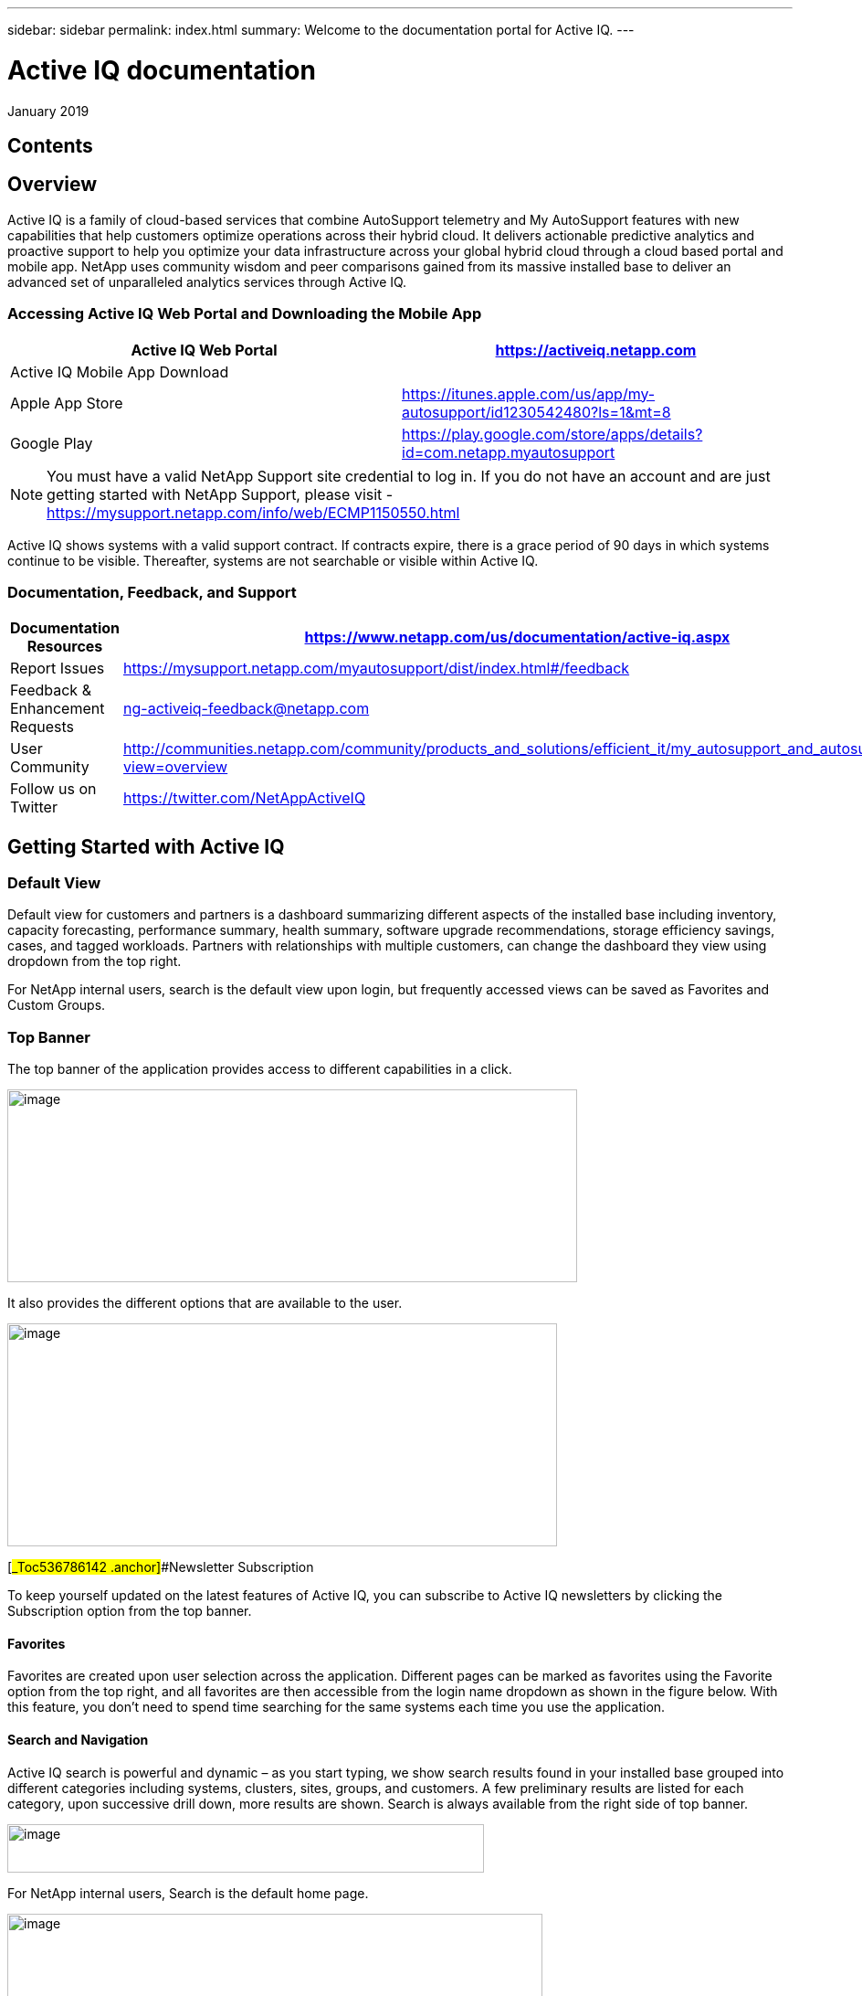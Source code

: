 ---
sidebar: sidebar
permalink: index.html
summary: Welcome to the documentation portal for Active IQ.
---

= Active IQ documentation
:hardbreaks:
:nofooter:
:icons: font
:linkattrs:
:imagesdir: ./media/

January 2019

== Contents

== Overview 

Active IQ is a family of cloud-based services that combine AutoSupport telemetry and My AutoSupport features with new capabilities that help customers optimize operations across their hybrid cloud. It delivers actionable predictive analytics and proactive support to help you optimize your data infrastructure across your global hybrid cloud through a cloud based portal and mobile app. NetApp uses community wisdom and peer comparisons gained from its massive installed base to deliver an advanced set of unparalleled analytics services through Active IQ.

=== Accessing Active IQ Web Portal and Downloading the Mobile App

[cols=",",options="header",]
|=======================================================================================================
|Active IQ Web Portal |https://mysupport.netapp.com/myautosupport/home.html[https://activeiq.netapp.com]
|Active IQ Mobile App Download |
|Apple App Store |https://itunes.apple.com/us/app/my-autosupport/id1230542480?ls=1&mt=8
|Google Play |https://play.google.com/store/apps/details?id=com.netapp.myautosupport
|=======================================================================================================

NOTE: You must have a valid NetApp Support site credential to log in. If you do not have an account and are just getting started with NetApp Support, please visit - https://mysupport.netapp.com/info/web/ECMP1150550.html

Active IQ shows systems with a valid support contract. If contracts expire, there is a grace period of 90 days in which systems continue to be visible. Thereafter, systems are not searchable or visible within Active IQ.

=== Documentation, Feedback, and Support

[cols=",",options="header",]
|========================================================================================================================================
|Documentation Resources |https://www.netapp.com/us/documentation/active-iq.aspx
|Report Issues |https://mysupport.netapp.com/myautosupport/dist/index.html#/feedback
|Feedback & Enhancement Requests |ng-activeiq-feedback@netapp.com
|User Community |http://communities.netapp.com/community/products_and_solutions/efficient_it/my_autosupport_and_autosupport?view=overview
|Follow us on Twitter |https://twitter.com/NetAppActiveIQ
|========================================================================================================================================

== Getting Started with Active IQ

=== Default View

Default view for customers and partners is a dashboard summarizing different aspects of the installed base including inventory, capacity forecasting, performance summary, health summary, software upgrade recommendations, storage efficiency savings, cases, and tagged workloads. Partners with relationships with multiple customers, can change the dashboard they view using dropdown from the top right.

For NetApp internal users, search is the default view upon login, but frequently accessed views can be saved as Favorites and Custom Groups.

=== Top Banner

The top banner of the application provides access to different capabilities in a click.

image:media/media/image2.png[image,width=624,height=211]

It also provides the different options that are available to the user.

image:media/media/image3.png[image,width=602,height=244]

[#_Toc536786142 .anchor]##Newsletter Subscription

To keep yourself updated on the latest features of Active IQ, you can subscribe to Active IQ newsletters by clicking the Subscription option from the top banner.

==== Favorites

Favorites are created upon user selection across the application. Different pages can be marked as favorites using the Favorite option from the top right, and all favorites are then accessible from the login name dropdown as shown in the figure below. With this feature, you don’t need to spend time searching for the same systems each time you use the application.

==== Search and Navigation

Active IQ search is powerful and dynamic – as you start typing, we show search results found in your installed base grouped into different categories including systems, clusters, sites, groups, and customers. A few preliminary results are listed for each category, upon successive drill down, more results are shown. Search is always available from the right side of top banner.

image:media/media/image4.png[image,width=522,height=53]

For NetApp internal users, Search is the default home page.

image:media/media/image5.png[image,width=586,height=227]

You can now search for various categories including OneCollect and Config Advisor by clicking the *Advanced Search results*.

image:media/media/image6.png[image,width=533,height=216]

Active IQ offers two different views of your systems data:

* Single-system view: Search parameters such as serial number, system ID, host name, and cluster name.
* Group of systems: Search by customer name, site name, or group name.

While viewing a system or a group of systems, menus are available through icons on the left navigation to access available insights from your installed base.

*Note*: Features available at the single-system level differ from features available at the aggregate level. In general, features at the customer level provide an overview and the features at the system level provide more details.

=== Left Navigation

The left navigation of Active IQ provides details of information available from the dashboard. The navigation can be minimized to maximize viewing of information during regular use.

image:media/media/image7.png[image,width=207,height=477]

=== Feedback +
Guided Problem Solving and Chat

Guided Problem Solving (GPS) is accessible from the feedback option, which is on the right of the screen. It helps you resolve most common technical issues faster. Use it to jump directly to verified knowledge base articles and technical documentation; access commonly needed break-fix procedures, FAQs, and how-to articles; and collaborate with other users on your product by connecting with Community directly from the feature page

Guided Problem Solving can be accessed directly from: https://mysupport.netapp.com/GPS

Customers and Partners also have access to chat from the top menu by clicking the image:media/media/image8.png[image,width=59,height=21]icon.

Chat is not available for NetApp Internal users.

==== What’s New?

When you first login after a release, you will see a summary of new features.

This information is also available from the feedback option, which is on the right of the screen.

== Feature Overview

=== Watchlists

Watchlists enable you to access preselected systems inside Active IQ quickly and easily.

Watchlists are accessible from top menu and allow you to group systems within or across customers.

image:media/media/image3.png[image,width=602,height=244]

With this functionality, you can group up to 5,000 systems in a single watchlist. Enter a list name and the serial numbers of the systems you would like to include in the Watchlists dialog box and click Submit. Lists allow inclusion of systems you are entitled to access. After the Watchlist is saved, click list name link for details.

*NEW*: Watchlists also allows you to add systems from one or more customers. When this is done, there is no need to update the list of systems belonging to these customers when systems get added or removed from customers’ installed base. This is a significant productivity savings over adding systems using serial #s. You can add as many customers as you need to as long as the total number of systems is within 5,000.

See *Reports* feature to learn more about reports you can generate using systems in a Watchlist.

image:media/media/image9.png[image,width=623,height=174]

=== Manual AutoSupport Upload

This functionality allows you to submit AutoSupport messages from ONTAP and E-Series systems that lack Internet access or the capability to regularly send these messages. Manual AutoSupport upload functionality gives you the same benefits as traditional AutoSupport enablement, including improved storage system visibility and access to detailed reports about risks, storage efficiency, and upgrade planning. To submit a manual AutoSupport upload of messages, click the AutoSupport Upload button in the top banner, select the files, and click Upload. Refer to frequently asked questions within the widget for answers to questions about browser support, how to collect AutoSupport messages from storage systems for upload, supported formats, and more.

image:media/media/image10.png[image,width=295,height=402]

=== NEW: Config Compare (BETA) with Popular Configuration Templates

The new Config Compare feature allows you to detect configuration deviations in near real time. It allows you to create a template using a default we provide or selecting one from one of the systems in your installed base. Once a template is created, you can subscribe to create a subscription to get change notifications in near real time via email or on the “Deviation Result” tab of the feature. This feature is still in Beta, we support limited sections for comparison within the template.

You can use Popular Configuration powered by Active IQ Community Wisdom, Default Configuration or System AutoSupport templates to see differences or anomalies in configurations. Instant Compare of Configurations is coming soon.

Seeing comparisons and drifts involve three steps:

[arabic]
. Selecting a template

_________________________________________________________________________________________________________________________________________
New in the recent release is the ability to select a popular template based on Active IQ community wisdom from the entire installed base.

image:media/media/image11.png[image,width=415,height=210]
_________________________________________________________________________________________________________________________________________

[arabic, start=2]
. Setting up a subscription

_________________________________________________________
image:media/media/image12.png[image,width=388,height=292]
_________________________________________________________

[arabic, start=3]
. Seeing comparisons and drifts

_________________________________________________________
image:media/media/image13.png[image,width=482,height=437]
_________________________________________________________

=== Customer Dashboard

The Customer Dashboard is the central portal in Active IQ from which you can view and manage a customer’s installed base. The dashboard has consolidated views of:

* Systems inventory
* AutoSupport adoption and transmission issues
* Capacity forecasting
* ONTAP, shelf, drive, and system firmware upgrade Recommendations
* Risk Advisory
* Storage Efficiency Recommendations and Advisory
* Recent Cases
+
image:media/media/image14.png[image,width=624,height=445]

==== Capacity Forecasting for ONTAP systems

This widget on the customer dashboard gives you a 1, 3, and 6 months’ view of systems that may have already breached the preset 90% capacity threshold or may be about to breach it within these time-periods.

Clicking the icon you can download details about all impacted systems. In the example capacity forecast below for a customer:

* Three systems are already over 90% capacity
* There are no systems that will be over 90% capacity in 1 to 6-month timeframe
* There are 171 systems that will be under 90% capacity in 6 months
+
*NOTE*: Capacity forecasts are computed based on past usage and growth patterns. If there are materially significant changes in usage or growth, these predictions may not hold, and more systems may be over 90% capacity sooner.

image:media/media/image16.png[image,width=390,height=242]

To ensure that systems do not run out of space, you can request for storage from the Capacity Widget by selecting the systems and clicking the mail icon. You can select multiple systems at once to request capacity.

image:media/media/image17.png[image,width=496,height=138]

Total capacity displayed is the sum of all the aggregate’s total capacity and used capacity is the sum of all the aggregate’s physical used space.

==== Support Contract Renewals Widget

This widget on customer dashboard gives you the list of support contracts expiring. User can request renewals of support contract by clicking on mail icon.

It displays:

* Support Contract already expired
* Support Contract expiring within 6 months

image:media/media/image18.png[image,width=412,height=256]

==== End of Support (EOS) Hardware (ONTAP) Widget

End of Support Widget shows the list of systems that are reaching end of support. User can request upgrade of systems by selecting systems and clicking on mail icon. Select the download arrow on the upper right corner to download a detail list of end of support systems including shelves and drives.

It displays:

* Systems that have reached EOS
* Systems reaching EOS in 6 months
* Systems reaching EOS in 6-12 months
* Systems reaching EOS > 1 year

image:media/media/image19.png[image,width=404,height=253]

==== Performance Widget

Performance Widget in customer dashboard displays:

* Systems with Incomplete AutoSupport – Displays information about systems which are sending incomplete AutoSupport due to truncation because of budget limits or SMTP transport protocol
* Systems Over 90% CPU Utilization – Displays information about systems in which CPU utilization is more than 90%. CPU utilization displayed is the hourly averaged maximum utilization in the day based on daily performance AutoSupport data. A performance remediation plan might include setting QoS workload limits, moving volumes or LUNs to another storage controller, or expanding the storage cluster.
* Systems Over 50% Disk Utilization – Displays information about systems in which disk utilization is more than 50%. Disk utilization shown is the hourly averaged maximum utilization in the day based on daily performance AutoSupport data.
* Unbalanced Systems (Delta > 40% CPU) – Displays information about systems in a HA pair where one system is 40% more utilized compared to the partner node. NetApp recommends using no more than 50% CPU on system in order to maintain consistent performance in case of a takeover.

image:media/media/image20.png[image,width=341,height=211]

==== Cases Widget

The new cases widget displays the following:

* Trend of recent P1 cases
* Summary of recent cases
* Download of recent cases using the download icon ( )

==== Upgrade Recommendations Widget

This widget provides consolidated recommendations for:

* ONTAP upgrades
* Disk drive firmware upgrades
* Shelf firmware upgrades
* System firmware upgrades

==== System Dashboard Widget Preferences

Widgets on the customer dashboard can be customized using settings from the right. The following figure shows a sample screenshot of Settings. Users can uncheck widgets and click Save to save their preferences.

image:media/media/image21.png[image,width=114,height=278]

=== DataCenter View

DataCenter View provides inventory of hosts and switches collected and uploaded using https://mysupport.netapp.com/tools/info/ECMLP2671381I.html?productID=62128&pcfContentID=ECMLP2671381[Active IQ OneCollect], discovers the operating system, capacity, connected storage, applications running on the host, and allows to perform interoperability check with the current configurations.

Host Discovery Dashboard uses hosts, switches and storage AutoSupport information that are collected and uploaded using Active IQ OneCollect.

image:media/media/image22.png[image,width=508,height=263]

===

=== Storage

Storage dashboard shows the storage efficiency ratio, capacity and savings for entire storage systems running ONTAP 9.1 and above. Efficiency ratio and savings can be seen with and without Snapshots and for only AFF, only non-AFF systems or both.

Total savings across customer storage can be seen per efficiency feature such as snapshots, clones, deduplication, compression and compaction.

image:media/media/image23.png[image,width=623,height=393]

=== Active IQ Advisories

==== Flash Advisor

Flash Advisor recommends a list of volumes that contain workloads that will perform better if moved to AFF systems. Users can select volumes and submit a request to upgrade the system to flash.

We determine the list of volumes by looking at characteristic’s other users across the installed base have benefited from. A list of these characteristics is available from the information icon on the top right of this widget.

image:media/media/image24.png[image,width=498,height=272]

===== Criteria for determining Flash candidates

image:media/media/image25.png[image,width=448,height=240]

==== Protection Advisor

Protection Advisor shows the number of SnapMirror protected and unprotected volumes. A detailed list can be downloaded by clicking on the download arrow on the upper right-hand corner.

image:media/media/image26.png[image,width=480,height=249]

==== Performance Guarantee Best Practice Gaps

Performance Guarantee Promotion offers Latency guarantee with select AFF A-series systems. NetApp guarantees 99% of the latency measured hourly over 100-hour period is below 1ms/500μs with select AFF A-series systems.

Performance Guarantee Best Practice Gaps widget helps to identify the systems and volumes that are not following the following best practices that are defined for Performance Guarantee Promotion.

* All volumes are managed by Adaptive QoS in the NetApp Service Level Manager with PS engagement
* Current ONTAP GA release
* Each volume size is less than 10% of the usable storage of the node.
* No aggregate is over 80% full
* More than 100 average IOPS per volume per hour
* Random read should be greater than 30 %
* Average IO block size is equal to 32k or below on all volumes on a node.
* The host application may not request more IOPS than the greater of 1k IOPs or the IOPS per gigabyte
* Replication or backup schedule greater than or equal to 4 hours
* Snapshot schedule greater than or equal to one hour.

image:media/media/image27.png[image,width=481,height=158]

=== System Dashboard

The System Fitness Dashboard offers more detailed information and it includes detail about the following:

* Configuration
* Capacity Forecasting
* Performance Chart
* Storage Efficiency Ratio
* System Risks and Alerts
* ONTAP Upgrade Recommendations
* AutoSupport On Demand enablement

The left side of the dashboard provides access to additional detailed information for above listed items and more, some of which are described later in this document.

=== NEW - Storage Efficiency Peer Comparison

Drawing on diagnostic records from more than 300K devices across NetApp’s user base, Active IQ is constantly learning, giving you insights to unleash the full potential of your data. Storage Efficiency Advisor uses community wisdom of AutoSupport data from all NetApp customers and compares the efficiency number of your system against the latest All-Flash models from NetApp where all best practices are followed.

This feature, available for all Active IQ users, is enabled at a single system level for FAS systems above ONTAP 9.1 and AFF systems above ONTAP 8.3.2. For AFF systems, it also shows the best practice gaps and suggests ways of getting improved efficiency ratios. Also, provides low touch option for customers who wish to upgrade to latest AFF models.

image:media/media/image28.png[image,width=326,height=177]

=== Workload Tagging

This feature allows users to tag volumes within Storage Virtual Machines (SVMs) in ONTAP systems (cDOT only) with workload details. One or more volumes can be tagged to a specific workload using selecting a workload from the pre-defined dropdown list.

Once volumes are tagged, NetApp will make recommendations and best practices available that will help users to improve performance, efficiency, and availability of NetApp systems.

The feature is accessible by clicking the image:media/media/image29.png[image,width=21,height=18] icon from left navigation of ONTAP cluster.

In the Cluster dashboard, summary of total number volumes that are not tagged are shown. image:media/media/image30.png[image,width=106,height=49]

You can tag volumes with the Workload, Application, Protocol and Container. Workload is an enterprise workload and Application is defined as a User Application/Products.

image:media/media/image31.png[image,width=259,height=229]

There are three different type of workload tags:

* *ONTAP tag* is the tag obtained from ONTAP AutoSupport when workload template in System Manager is used to provision.
* *Auto Generated Tag* is the tag that is tagged by auto detection mechanisms using machine learning. Active IQ can intelligently identify the type of workload running on the volume. Unidentified volumes are tagged as Other.
* *User Tag* is the tag provided by user manually using tagging feature in workload tagging in Active IQ. Only user tags can be modified or untagged.

Workload Tagging UI is built with rich features including advanced filters. Workload Tag table can be filtered using SVM, Volume Name, Tagged Workloads, Application, Protocol and Container. It helps identifying volumes, workloads and choose multiple volumes to tag at once. You can search for a volume by using a pattern that can match between the volume names. You can also download the entire workload tag list.

image:media/media/image32.png[image,width=624,height=278]

==== Workload and Application Efficiency and Capacity

Once the volumes are tagged, Active IQ provides Total Capacity and Efficiency for each workload and application. It also provides volumes level efficiency and capacity. You can filter the workloads in efficiency dashboard based on tag type.

All the efficiency ratios provided are excluding Snapshots and clones.

==== Comparison with Peer Ratio powered by Community Wisdom

Calculated Workload Efficiency Ratio is compared with Peer / Guaranteed Ratio of each workload defined. Peer Ratio is calculated based on average efficiency ratio of the workloads identified using Active IQ community wisdom. Peer Ratio is defined based for each ONTAP version and compared with the respective ONTAP version running on the cluster.

image:media/media/image33.png[image,width=597,height=327]

Additional features are planned using workload tagging such as showing best practices, performance trends and also tighter integration with other NetApp Products.

=== Performance

From the System Fitness Dashboard, you can click the Performance icon (image:media/media/image34.png[image,width=30,height=30] ) to view the performance history of your system. These charts provide up to 60 days of historical performance data, which is useful for performance trend and pattern analysis. The hourly averages used to prepare these charts are reported in a daily performance AutoSupport data summary.

System interruptions, such as reboots and service disablements, can cause gaps in the chart. These performance charts are intended for trending analysis, and NetApp does not recommend them for detailed performance monitoring or diagnostics; you should use onsite products such as OnCommand products for such use cases.

There are several viewable performance charts including Peak Performance (Headroom), CPU and Disk Utilization, IOPS, Latency and Throughput. Users can check one or more of these charts for selective viewing of performance charts. Charts are downloadable in PDF, SVG, and PNG formats. You can also export all the counter information into a CSV from the menu.

*Peak performance zone* is the area, which is equal to or below the peak performance line. In simple terms, it specifies the limit of good operating behavior for the given storage resource. When a resource's utilization rises above this line, the client latencies increases rapidly.

*Headroom is the difference between peak performance line and current utilization line*. Monitor the performance graphs periodically to identify the nodes that may run out of headroom. If the current resources utilization is above this peak performance line for an extended time, a performance remediation plan might be appropriate. A performance remediation plan might include setting QoS workload limits, moving volumes or LUNs to another storage controller, or expanding the storage cluster.

The confidence factor is used to determine the accuracy of the peak performance line that is used in CPU and aggregate headroom graphs. The confidence factor counter indicates how good the range of utilizations and latencies were observed for a resource in the system. The higher the confidence factor, the more accurate the peak performance line will be. Confidence factors range from 1 (low) to 3 (high).

There are cluster aggregated performance charts in cluster performance dashboard and can view node level graphs.

*Note*: Response Time by Protocol and Concurrency graphs are not available for cDOT systems.

The following is the performance chart at the cluster level:

image:media/media/image35.png[image,width=557,height=248]

The following is the performance chart at the system level:

image:media/media/image36.png[image,width=505,height=262]

=== Health

The Health tab (image:media/media/image37.png[image,width=29,height=30]) contains system risks that identifies configuration or other kinds of issues that may impair system performance, availability, and resiliency. Each risk entry contains information about the specific risk, the potential negative impact, and links to mitigation plans for that risk. Addressing these risks proactively can improve your NetApp storage availability.

Impact Level Definitions:

* *High* – High potential of a system outage or data corruption, address immediately. Examples include HA Takeover Impossible and Shutdown Pending.
* *Medium* – May cause system downtime such as a panic. Address as soon as possible.
* *Low* – Minimal impact but should be addressed for increased system stability. Examples include bypass disks present, SnapMirror sync failure, and RSDT not working.
* *Best Practice* – Recommendation defined by a Technical Report (TR) or Knowledge Base (KB) article.

Case Probability analyzes risk data and technical support case data from the last two to three years. Using machine learning determines the likelihood that a technical support case will be opened for the system within 90 days of the risk being detected. This results in determining strong correlation between the first discovery of a risk and whether a case is opened.

Using the risk’s impact level and the risk to case confidence value to compute a “Case Probability” score. This score is used to rank the risks present on a system for which risk should be mitigated first.

image:media/media/image38.png[image,width=624,height=206]

==== Security Vulnerability

The Security Vulnerability tab identifies systems with security risks. This tab contains information about the specific risk, the potential negative impact and link to the CVE bulletin.

Impact Level Definitions for Security Risks

The Impact level for Security Risks is based on the Common Vulnerability Scoring System (CVSS) and noted in the Impact section of the CVE bulletin. The CVSS provides an open framework for communicating the characteristics and impacts of IT vulnerabilities. Its quantitative model ensures repeatable accurate measurement while enabling users to see the underlying vulnerability characteristics that were used to generate the scores. Thus, CVSS is well suited as a standard measurement system for industries, organizations, and governments that need accurate and consistent vulnerability impact scores. For more information, please visit https://nvd.nist.gov/vuln-metrics/cvss

image:media/media/image39.png[image,width=624,height=231]

*TIP*: If you would like to receive system risk report on a regular basis, click on “*Schedule a Risk Report”.*

==== Best Practices

Best practices are available from the Health Summary tab in the left navigation pane and the Fitness quadrant of the Fitness Dashboard. Gaps in best practices are highlighted, and corrective actions are listed for mitigation. Best practices are available at both the system and aggregate levels (customer, site, and group), helping you to standardize your storage environment and enhance its operational efficiency.

image:media/media/image40.png[image,width=624,height=230]

*TIP*: Review Best Practices for checking whether you have implemented Storage Efficiency Best Practices according to NetApp recommendations.

==== Health Trending

It is extremely important to mitigate risks in a timely manner to prevent critical issues. The Health Trending feature provides up to a 3-month view of System Risks, Best Practices, and End of Support so that as you mitigate these conditions, you can track the progress with weekly reports. These reports show you a summary of trends and allow you to drill down and analyze individual risks. Trending is available at both single system and customer level. You can download these reports in a PDF format.

image:media/media/image41.png[image,width=624,height=249]

==== System Risk Acknowledgement

Use the System Risk Acknowledgement feature to gain the greatest flexibility in managing how risks detected across your systems are displayed in your dashboard. This feature enables you to customize your risk dashboard so that it displays only the risks you deem to be most critical to your environment.

Acknowledging a risk is a way of flagging it in your dashboard. Setting your preferences to “Hide Acknowledged Risks” removes the flagged risks from your active default Health Summary view. All acknowledged risks are still viewable from the “Acknowledged System Health” tab.

*Best Practice:* Complete the “justification” field when you acknowledge a risk to document the rationale behind the acknowledgement.

*Note:* If you are a NetApp Internal user acknowledging on behalf of a customer with their approval, please add the customer’s name in the “Approved By” field for future reference and trackability.

image:media/media/image42.png[image,width=498,height=232]

==== Risk Advisor

By using Risk Advisor, users can see how many risks can be mitigated just by doing an ONTAP upgrade. Only systems that can be upgraded to ONTAP 9.x will be shown.

==== Community Wisdom

Based on other systems with the same risk that upgraded, community wisdom gives the likelihood of the risk being mitigated by upgrading ONTAP along with a level of confidence. This is presented in the last two columns as “Risk present after upgrade” and “% of Risk resolved after ONTAP upgrade” column.

==== Benefits

* Better system availability by lowering risk profile
* Reduces planning time for upgrades – you know which systems will benefit from upgrade from a single report
* Additional benefit of newer features in ONTAP 9
* Your risk mitigation improves the confidence level of our recommendations

image:media/media/image43.png[image,width=614,height=188]

=== Interop Advisor

Interop Advisor allows you to check the compatibility of hosts by using data collected by NetApp OneCollect tool. It provides support information by automatically checking with Interoperability Matrix Tool (IMT) and giving upgrade recommendations for host operating systems, drivers and firmware.

[arabic]
. Start by entering the job id of an uploaded OneCollect file or upload a new one.

image:media/media/image44.png[image,width=623,height=231]

[arabic, start=2]
. The file is loaded, and the storage controller is shown along with connected hosts and switches. Click NEXT.

image:media/media/image45.png[image,width=592,height=321]

[arabic, start=3]
. Select the target ONTAP version. Click NEXT

image:media/media/image46.png[image,width=600,height=252]

[arabic, start=4]
. Enter report name and email address.

image:media/media/image47.png[image,width=444,height=146]

[arabic, start=5]
. An Excel file is emailed with Current and ONTAP Upgrade Compatibility information.

image:media/media/image48.png[image,width=593,height=150]

=== AutoSupport Viewer

With the AutoSupport Viewer you can view full AutoSupport details, including weekly AutoSupport logs. The left panel contains a menu that lists all the subsections of an AutoSupport message. The most commonly used AutoSupport sections appear at the top, and the rest of the sections are listed in alphabetical order. This is a good place to selectively view individual AutoSupport sections without going through the entire AutoSupport message.

By default, wherever available, the sysconfig –a section of the latest weekly AutoSupport message, is displayed.

You can also download the complete AutoSupport message in either HTML or text format for viewing or troubleshooting.

Newly added functionalities also allow the following:

* Filtering of AutoSupports by type of AutoSupport (Management, Performance, Weekly, Other)
* Searching by section name
* Simple tabular viewing of XML sections – you can change column positions, save column preferences, and download the XML section in an Excel file for further use and analysis.

image:media/media/image49.png[image,width=570,height=306]

=== Cluster Viewer (ONTAP Only)

From the Cluster and node dashboards and the AutoSupport viewer, you will now see a link to view configuration details, called Cluster Viewer. Cluster Viewer allows you to see detailed physical and logical configuration details. The details are presented in several easy to view tables across multiple tabs that include a summary of the configuration, stack diagram, network interfaces, summary of SVMs & aggregates, volume and LUN information, and a few visualizations. Visualization is the graphical view available of how the system is cabled showing connectivity between controllers and shelves. The details available from Cluster Viewer are downloadable in DOC, XLS, and PDF. Note that the graphical view download is currently separate from the download of all the tables.

image:media/media/image50.png[image,width=623,height=36]

=== Types of visualizations

image:media/media/image51.png[image,width=165,height=153]

==== Sample Cable Visualization

You can view the cable visualization to see details of how the cluster is cabled. You can zoom in or out, and also options to select parts of the visualization. Additionally, you can export the visualization in SVG, which can then be edited in Visio.

image:media/media/image52.png[image,width=623,height=188]

==== AutoSupport Alerts

AutoSupport alerts, available from the left navigation pane, are notifications sent to you about issues that may affect the health, availability, or uptime of your storage systems. AutoSupport detects known issues and sends you a notification about them so that you can take mitigation measures. These alerts are available in addition to the e-mail notifications sent out to you. You can also see a history of these alerts for the last 90 days.

You can view AutoSupport alerts at the single-system and aggregate levels. You can also turn off e-mail notifications for these events and apply the preferences at a system or a site level.

The AutoSupport Alerts interface includes AutoSupport header details complete with the contact information of the people receiving notifications.

image:media/media/image53.png[image,width=623,height=124]

====

==== AutoSupport Alert Subscriptions

On the AutoSupport Alert Subscriptions tab of the AutoSupport Alerts page, enter the email addresses of all the interested parties and select the types of AutoSupport alerts for them to receive. In addition to single-system and aggregate-level alerts, subscriptions can also be expanded to site-wide or customer-wide alerts by checking the corresponding “Apply same subscriptions to” box.

For more information about AutoSupport alerts, refer to this Knowledge Base article on the NetApp Support site: https://kb.netapp.com/support/index?page=content&id=7010076

image:media/media/image54.png[image,width=552,height=162]

====

==== Notifications

From the Notifications tab, you can select the AutoSupport notifications that you want to receive.

* Enter all e-mail addresses that should receive the notifications.
* Review all the AutoSupport message types and select the ones that you want to receive.
* Click Submit to finalize the changes. All selected AutoSupport notifications are sent to the addresses you specified.

*Best practice*: Use a group distribution list or group e-mail address so that, if individuals are away, others can still receive critical AutoSupport notifications by e-mail.

==== Upgrade Advisor

Upgrade Advisor offers a quick, automated, and accurate way to generate a Data ONTAP upgrade plan. From the System or Customer Dashboard, click the image:media/media/image55.png[image,width=27,height=27] icon to open a screen to what is shown in the figure below. By default, if you are clicking this from a system level, all nodes of the cluster or the HA-Pair (for 7-Mode systems) are auto populated.

image:media/media/image56.png[image,width=624,height=266]

In the next step, the recommended version of ONTAP is suggested. In some cases, users may prefer to stay at a higher or a lower version of ONTAP based on the needs of their installed base and standards.

image:media/media/image57.png[image,width=623,height=244]

=== Cluster Dashboard

The new cluster dashboard is the central place to look for information about ONTAP clusters. The dashboard also consolidates health, capacity, storage efficiency and performance insights.

There are two main ways to reach the cluster dashboard:

[arabic]
. By searching a cluster name
. By searching for a node within the cluster – by default you land on the cluster dashboard the node belongs to. From there you have shortcuts to reach the individual nodes.

The figure below shows the functionalities and information available from the cluster dashboard.

image:media/media/image58.png[image,width=623,height=564]

Cluster Dashboard has the following components:

At the top of the dashboard, the following critical information about the cluster is summarized:

* High Impact Risks
* Upgrade Recommendations
* AutoSupport On Demand Status
* End of Support details

The cluster dashboard also has more detailed information in the following widgets:

*Configuration* – This widget lists all the nodes in the cluster and also provides hostname, serial number, system ID, ONTAP version, and model of the nodes within the cluster. From the “View Configuration Details” button on top of this widget, you are able to see additional details about the cluster through the new “Cluster Viewer” Beta module, which includes a visualization of how the cluster is cabled.

*Capacity Forecasting* – This widget on the cluster dashboard provides a simple view of whether any nodes within the cluster may be running out of capacity. If there are nodes that are over 90% capacity, or may reach that threshold within 6 months, you can select those nodes and reach out to NetApp to request capacity addition.

*Performance* – Available for Internal Users Only – This new widget at the cluster level identifies issues with performance AutoSupport or other performance characteristics at the cluster level. It looks at the following critical areas:

* Truncation issues with Performance AutoSupport
* Nodes within the cluster with over 90% CPU utilization
* Nodes within the cluster with over 50% Disk utilization
* Unbalanced systems

The information icon on the top of the widget provides additional details about these critical attributes and also provides guidance on how you may be able to mitigate these critical conditions.

*Health Summary* – This widget shows the snapshot of risks, best practice gaps, hardware end of support, and alerts of all the nodes within the cluster. You can click any of the numbers within the widget to drill down into the details of each of these components.

*Storage Efficiency* – This widget shows the cluster level efficiency ratio, and also lists the efficiency ratio of individual nodes. To view efficiency details of individual nodes, you can click the arrow on the top right of the widget.

*Software Upgrade Recommendations* – This widget does a gap analysis of different components including ONTAP, drive firmware, system firmware, and shelf firmware. You can download all the details into a worksheet. You can also click on the different components to upgrade the components. ONTAP upgrade recommendation provide the latest and the most modern version of ONTAP that can be upgraded considering the platform checks.

*Cluster Upgrade Advisor* – You can now generate an Upgrade Plan for a cluster from the cluster dashboard page. Click the image:media/media/image55.png[image,width=27,height=27] icon to open the screen. All the nodes in a cluster will be upgraded to single ONTAP version. Individual nodes cannot be upgraded to different ONTAP version. Choose between ANDU, NDU, DU or Revert plans and click Generate to generate an upgrade plan.

Newly added functionalities to the upgrade plan:

Upgrade Advisor now performs automated interoperability cluster switch checks for a target ONTAP version.

The left navigation of the cluster dashboard allows viewing of the details of information available from the dashboard. Following functionalities are currently available –

[cols=",,",options="header",]
|============================================================================================================================
|*Icon* |*Functionality* |*Description*
| |Performance |This tab allows you to view detailed performance charts of the ONTAP cluster
| |Upgrade Advisor |Allows you to generate an upgrade plan for the cluster
| |AutoSupport |This tab allows you to view all AutoSupports from all the nodes coming from the cluster
| |Health |This tab allows you to view details of the risks, end of support hardware, and best practice gaps of the cluster.
| |Storage Efficiency |This tab allows you to view the storage efficiency details of the individual nodes within the cluster.
|============================================================================================================================

=== Cases

The cases widget allows you to view the recent case details of the cluster. You can also download the details of the cases from the top of this widget.

=== New: HCI Expansion Advisor (Beta)

HCI Expansion Advisor enables you to assess your NetApp HCI systems to determine whether you need to add compute and storage nodes for new and growing workloads.

Expansion Advisor shows the details about the current configuration of your cluster, as well as performance details for compute and storage over the last 30 days. You can specify the growth percentage for an existing workload, or you can enter details about a new workload that you want to add to the system. Expansion Advisor uses this information to recommend whether you need additional compute and storage nodes to accommodate the workload.

When you’re ready to add compute or storage nodes, you can click Request Expansion to send a request for the additional compute and storage nodes. After receiving request, NetApp/Partner contacts you for additional information.

image:media/media/image64.png[image,width=444,height=197]

==== Aggregated View of Multiple Customers (Partners Only)

Available from the My Systems link on the top banner of the application, this aggregated view provides partners (only) with a way to see all of their customers’ information from a single screen. The view displays partners’ customer lists, provides a count of systems for each customer, and shows which sites these customers have.

In addition to these details, this view also shows the number of risks and end-of-support components for each customer and site, as well as AutoSupport adoption for each customer.

This view also offers a detailed worksheet that you can download for each customer. The downloaded report includes the following fields:

[cols=",",]
|=======================
a|
* Cluster Name
* Hostname
* Serial #
* System ID
* Customer
* Site
* Group
* Entitled Access Status
* Last AutoSupport Date

a|
* # of Risks
* # of EOS HW
* Model
* Data ONTAP Version
* Ship Date
* Contract End Date
* Contact Information
* Name, E-Mail, Phone

|=======================

=== My Reports

Use the My Reports feature to generate and schedule the following reports:

* System configuration
* System risk
* Storage efficiency
* NetApp value (only for internal users and partners)

With a few clicks, you can have reports regularly delivered to your inbox in either CSV or PDF format.

A comprehensive user guide for My Reports is available from the link below

https://mysupport.netapp.com/myautosupport/docs/en/myreportsuserguide.pdf

My Reports can be accessed from the top menu of Active IQ.

image:media/media/image65.png[image,width=202,height=280]

You can also reach My Reports directly by clicking the hyperlink below

http://mysupport.netapp.com/myautosupport/reports.html

=== Discovery Dashboard

The Active IQ Discovery Dashboard serves as an efficient method for watching systems important to our users and quickly recognizing and taking actions critical events and technical issues.

Discovery dashboard could be accessed from top menu of Active IQ home page and is only available to Partners and NetApp internal users. More details about the Discovery Dashboard can be found in a separate user guide from the dashboard page to authorized users.

image:media/media/image66.png[image,width=205,height=284]

=== New: API Services (Beta)

Active IQ now has a new set of API services available as Beta to select partners and customers. This is accessible from the top menu of Active IQ. Currently, this is visible to users that are part of the Beta program. We plan to make these services available generally.

image:media/media/image67.png[image,width=205,height=279]

image:media/media/image68.png[image,width=624,height=160]

If you want to be part of Beta or have questions about general availability timing, please email ng-activeiq-feedback@netapp.com.

== Copyright

Copyright © 2019 NetApp, Inc. All rights reserved. Printed in the U.S.

No part of this document covered by copyright may be reproduced in any form or by any means—graphic, electronic, or mechanical, including photocopying, recording, taping, or storage in an electronic retrieval system—without prior written permission of the copyright owner. Software derived from copyrighted NetApp material is subject to the following license and disclaimer:

THIS SOFTWARE IS PROVIDED BY NETAPP "AS IS" AND WITHOUT ANY EXPRESS OR IMPLIED WARRANTIES, INCLUDING, BUT NOT LIMITED TO, THE IMPLIED WARRANTIES OF MERCHANTABILITY AND FITNESS FOR A PARTICULAR PURPOSE, WHICH ARE HEREBY DISCLAIMED. IN NO EVENT SHALL NETAPP BE LIABLE FOR ANY DIRECT, INDIRECT, INCIDENTAL, SPECIAL, EXEMPLARY, OR CONSEQUENTIAL DAMAGES (INCLUDING, BUT NOT LIMITED TO, PROCUREMENT OF SUBSTITUTE GOODS OR SERVICES; LOSS OF USE, DATA, OR PROFITS; OR BUSINESS INTERRUPTION) HOWEVER CAUSED AND ON ANY THEORY OF LIABILITY, WHETHER IN CONTRACT, STRICT LIABILITY, OR TORT (INCLUDING NEGLIGENCE OR OTHERWISE) ARISING IN ANY WAY OUT OF THE USE OF THIS SOFTWARE, EVEN IF ADVISED OF THE POSSIBILITY OF SUCH DAMAGE.

NetApp reserves the right to change any products described herein at any time, and without notice. NetApp assumes no responsibility or liability arising from the use of products described herein, except as expressly agreed to in writing by NetApp. The use or purchase of this product does not convey a license under any patent rights, trademark rights, or any other intellectual property rights of NetApp.

The product described in this manual may be protected by one or more U.S. patents, foreign patents, or pending applications.

Data contained herein pertains to a commercial item (as defined in FAR 2.101) and is proprietary to NetApp, Inc. The U.S. Government has a non-exclusive, non-transferrable, non-sublicensable, worldwide, limited irrevocable license to use the Data only in connection with and in support of the U.S. Government contract under which the Data was delivered. Except as provided herein, the Data may not be used, disclosed, reproduced, modified, performed, or displayed without the prior written approval of NetApp, Inc. United States Government license rights for the Department of Defense are limited to those rights identified in DFARS clause 252.227-7015(b).

== Trademark

NETAPP, the NETAPP logo, and the marks listed on the NetApp Trademarks page are trademarks of NetApp, Inc. Other company and product names may be trademarks of their respective owners.

_http://www.netapp.com/us/legal/netapptmlist.aspx_

Draft
